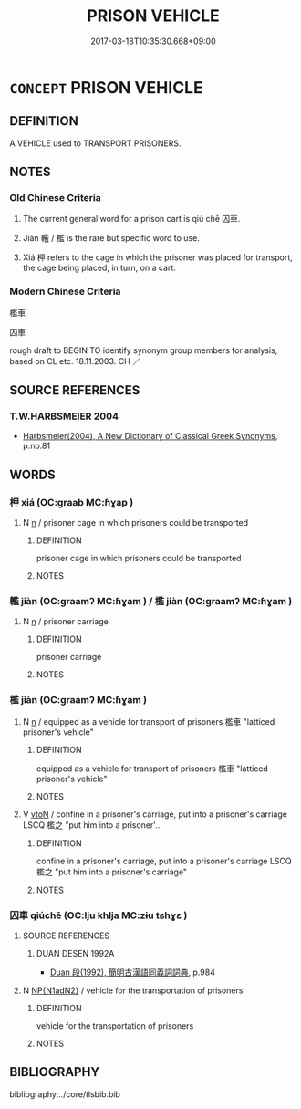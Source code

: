 # -*- mode: mandoku-tls-view -*-
#+TITLE: PRISON VEHICLE
#+DATE: 2017-03-18T10:35:30.668+09:00        
#+STARTUP: content
* =CONCEPT= PRISON VEHICLE
:PROPERTIES:
:CUSTOM_ID: uuid-7563d1be-7721-4544-ab12-c172ccb9e1dc
:TR_ZH: 囚車
:TR_OCH: 囚車
:END:
** DEFINITION

A VEHICLE used to TRANSPORT PRISONERS.

** NOTES

*** Old Chinese Criteria
1. The current general word for a prison cart is qiú chē 囚車.

2. Jiàn 轞 / 檻 is the rare but specific word to use.

3. Xiá 柙 refers to the cage in which the prisoner was placed for transport, the cage being placed, in turn, on a cart.

*** Modern Chinese Criteria
檻車

囚車

rough draft to BEGIN TO identify synonym group members for analysis, based on CL etc. 18.11.2003. CH ／

** SOURCE REFERENCES
*** T.W.HARBSMEIER 2004
 - [[cite:T.W.HARBSMEIER-2004][Harbsmeier(2004), A New Dictionary of Classical Greek Synonyms]], p.no.81

** WORDS
   :PROPERTIES:
   :VISIBILITY: children
   :END:
*** 柙 xiá (OC:ɡraab MC:ɦɣap )
:PROPERTIES:
:CUSTOM_ID: uuid-cc87e3c7-fdc6-47c6-b6c1-1d22246d309d
:Char+: 柙(75,5/9) 
:GY_IDS+: uuid-d326cccd-df43-41e3-aa6e-49effb91d832
:PY+: xiá     
:OC+: ɡraab     
:MC+: ɦɣap     
:END: 
**** N [[tls:syn-func::#uuid-8717712d-14a4-4ae2-be7a-6e18e61d929b][n]] / prisoner cage in which prisoners could be transported
:PROPERTIES:
:CUSTOM_ID: uuid-5feba870-5e66-4383-80ae-bee69bc89c1a
:WARRING-STATES-CURRENCY: 3
:END:
****** DEFINITION

prisoner cage in which prisoners could be transported

****** NOTES

*** 轞 jiàn (OC:ɡraamʔ MC:ɦɣam ) / 檻 jiàn (OC:ɡraamʔ MC:ɦɣam )
:PROPERTIES:
:CUSTOM_ID: uuid-81e3f767-92c0-44c4-818e-754dcddff903
:Char+: 轞(159,14/21) 
:Char+: 檻(75,14/18) 
:GY_IDS+: uuid-d5a3358f-2f61-492b-93bb-ca366bb5963d
:PY+: jiàn     
:OC+: ɡraamʔ     
:MC+: ɦɣam     
:GY_IDS+: uuid-aead3975-3837-4ccb-9e81-2adf22ac669f
:PY+: jiàn     
:OC+: ɡraamʔ     
:MC+: ɦɣam     
:END: 
**** N [[tls:syn-func::#uuid-8717712d-14a4-4ae2-be7a-6e18e61d929b][n]] / prisoner carriage
:PROPERTIES:
:CUSTOM_ID: uuid-03bdbee2-01f7-4583-bcf8-1bab151ae022
:WARRING-STATES-CURRENCY: 3
:END:
****** DEFINITION

prisoner carriage

****** NOTES

*** 檻 jiàn (OC:ɡraamʔ MC:ɦɣam )
:PROPERTIES:
:CUSTOM_ID: uuid-4015ee5a-49a8-48f9-9684-447f445f29b5
:Char+: 檻(75,14/18) 
:GY_IDS+: uuid-aead3975-3837-4ccb-9e81-2adf22ac669f
:PY+: jiàn     
:OC+: ɡraamʔ     
:MC+: ɦɣam     
:END: 
**** N [[tls:syn-func::#uuid-8717712d-14a4-4ae2-be7a-6e18e61d929b][n]] / equipped as a vehicle for transport of prisoners 檻車 "latticed prisoner's vehicle"
:PROPERTIES:
:CUSTOM_ID: uuid-1793ffb4-da2a-4d7c-8d0f-a33560b2ce97
:WARRING-STATES-CURRENCY: 3
:END:
****** DEFINITION

equipped as a vehicle for transport of prisoners 檻車 "latticed prisoner's vehicle"

****** NOTES

**** V [[tls:syn-func::#uuid-fbfb2371-2537-4a99-a876-41b15ec2463c][vtoN]] / confine in a prisoner's carriage, put into a prisoner's carriage  LSCQ 檻之 "put him into a prisoner'...
:PROPERTIES:
:CUSTOM_ID: uuid-c5a55845-418f-4ea2-8219-9790d623ede0
:WARRING-STATES-CURRENCY: 3
:END:
****** DEFINITION

confine in a prisoner's carriage, put into a prisoner's carriage  LSCQ 檻之 "put him into a prisoner's carriage"

****** NOTES

*** 囚車 qiúchē (OC:lju khlja MC:zɨu tɕhɣɛ )
:PROPERTIES:
:CUSTOM_ID: uuid-5a2bef62-e5c1-4eb5-af71-450d1fea1e82
:Char+: 囚(31,2/5) 車(159,0/7) 
:GY_IDS+: uuid-61255a76-e4be-41f8-8081-9985634e02da uuid-79159b72-6954-4ebd-a7e4-1bc6864d9e26
:PY+: qiú chē    
:OC+: lju khlja    
:MC+: zɨu tɕhɣɛ    
:END: 
**** SOURCE REFERENCES
***** DUAN DESEN 1992A
 - [[cite:DUAN-DESEN-1992A][Duan 段(1992), 簡明古漢語同義詞詞典]], p.984

**** N [[tls:syn-func::#uuid-e144e5f3-6f48-434b-ad41-3e76234cca69][NP{N1adN2}]] / vehicle for the transportation of prisoners
:PROPERTIES:
:CUSTOM_ID: uuid-ede42771-db48-4ffc-9c51-3f40ec831f44
:WARRING-STATES-CURRENCY: 4
:END:
****** DEFINITION

vehicle for the transportation of prisoners

****** NOTES

** BIBLIOGRAPHY
bibliography:../core/tlsbib.bib
